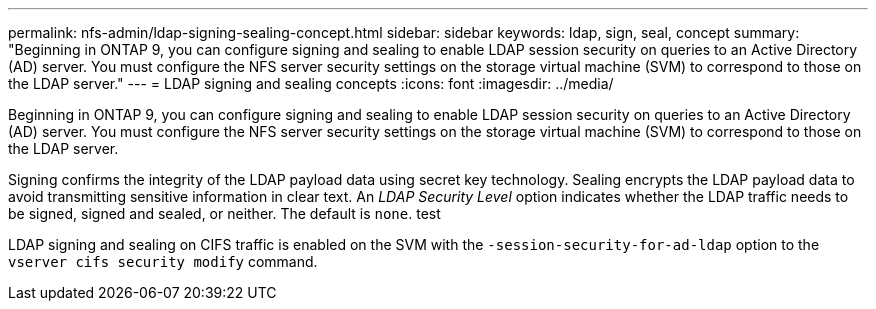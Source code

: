 ---
permalink: nfs-admin/ldap-signing-sealing-concept.html
sidebar: sidebar
keywords: ldap, sign, seal, concept
summary: "Beginning in ONTAP 9, you can configure signing and sealing to enable LDAP session security on queries to an Active Directory (AD) server. You must configure the NFS server security settings on the storage virtual machine (SVM) to correspond to those on the LDAP server."
---
= LDAP signing and sealing concepts
:icons: font
:imagesdir: ../media/

[.lead]
Beginning in ONTAP 9, you can configure signing and sealing to enable LDAP session security on queries to an Active Directory (AD) server. You must configure the NFS server security settings on the storage virtual machine (SVM) to correspond to those on the LDAP server.

Signing confirms the integrity of the LDAP payload data using secret key technology. Sealing encrypts the LDAP payload data to avoid transmitting sensitive information in clear text. An _LDAP Security Level_ option indicates whether the LDAP traffic needs to be signed, signed and sealed, or neither. The default is `none`. test

LDAP signing and sealing on CIFS traffic is enabled on the SVM with the `-session-security-for-ad-ldap` option to the `vserver cifs security modify` command.
